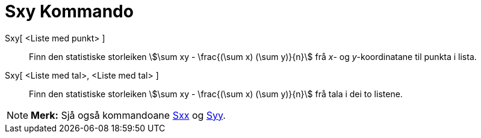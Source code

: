 = Sxy Kommando
:page-en: commands/Sxy
ifdef::env-github[:imagesdir: /nn/modules/ROOT/assets/images]

Sxy[ <Liste med punkt> ]::
  Finn den statistiske storleiken stem:[\sum xy - \frac{(\sum x) (\sum y)}{n}] frå _x_- og _y_-koordinatane til punkta
  i lista.
Sxy[ <Liste med tal>, <Liste med tal> ]::
  Finn den statistiske storleiken stem:[\sum xy - \frac{(\sum x) (\sum y)}{n}] frå tala i dei to listene.

[NOTE]
====

*Merk:* Sjå også kommandoane xref:/commands/Sxx.adoc[Sxx] og xref:/commands/Syy.adoc[Syy].

====
